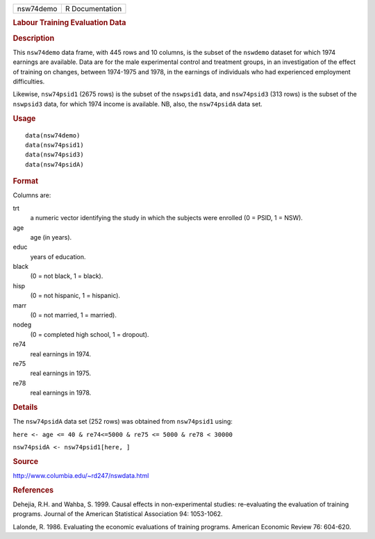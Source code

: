 .. container::

   .. container::

      ========= ===============
      nsw74demo R Documentation
      ========= ===============

      .. rubric:: Labour Training Evaluation Data
         :name: labour-training-evaluation-data

      .. rubric:: Description
         :name: description

      This ``nsw74demo`` data frame, with 445 rows and 10 columns, is
      the subset of the ``nswdemo`` dataset for which 1974 earnings are
      available. Data are for the male experimental control and
      treatment groups, in an investigation of the effect of training on
      changes, between 1974-1975 and 1978, in the earnings of
      individuals who had experienced employment difficulties.

      Likewise, ``nsw74psid1`` (2675 rows) is the subset of the
      ``nswpsid1`` data, and ``nsw74psid3`` (313 rows) is the subset of
      the ``nswpsid3`` data, for which 1974 income is available. NB,
      also, the ``nsw74psidA`` data set.

      .. rubric:: Usage
         :name: usage

      ::

           data(nsw74demo)
           data(nsw74psid1)
           data(nsw74psid3)
           data(nsw74psidA)

      .. rubric:: Format
         :name: format

      Columns are:

      trt
         a numeric vector identifying the study in which the subjects
         were enrolled (0 = PSID, 1 = NSW).

      age
         age (in years).

      educ
         years of education.

      black
         (0 = not black, 1 = black).

      hisp
         (0 = not hispanic, 1 = hispanic).

      marr
         (0 = not married, 1 = married).

      nodeg
         (0 = completed high school, 1 = dropout).

      re74
         real earnings in 1974.

      re75
         real earnings in 1975.

      re78
         real earnings in 1978.

      .. rubric:: Details
         :name: details

      The ``nsw74psidA`` data set (252 rows) was obtained from
      ``nsw74psid1`` using:

      ``here <- age <= 40 & re74<=5000 & re75 <= 5000 & re78 < 30000``

      ``nsw74psidA <- nsw74psid1[here, ]``

      .. rubric:: Source
         :name: source

      http://www.columbia.edu/~rd247/nswdata.html

      .. rubric:: References
         :name: references

      Dehejia, R.H. and Wahba, S. 1999. Causal effects in
      non-experimental studies: re-evaluating the evaluation of training
      programs. Journal of the American Statistical Association 94:
      1053-1062.

      Lalonde, R. 1986. Evaluating the economic evaluations of training
      programs. American Economic Review 76: 604-620.
